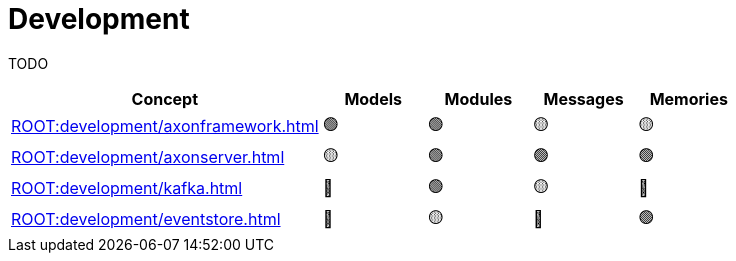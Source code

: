 = Development

TODO

[%header,cols="3,1,1,1,1"]
|===
^|Concept
^|Models
^|Modules
^|Messages
^|Memories

^|xref:ROOT:development/axonframework.adoc[]
^|🟢
^|🟢
^|🟡
^|🟡

^|xref:ROOT:development/axonserver.adoc[]
^|🟡
^|🟢
^|🟢
^|🟢

^|xref:ROOT:development/kafka.adoc[]
^|🔴
^|🟢
^|🟡
^|🔴

^|xref:ROOT:development/eventstore.adoc[]
^|🔴
^|🟡
^|🔴
^|🟢
|===
